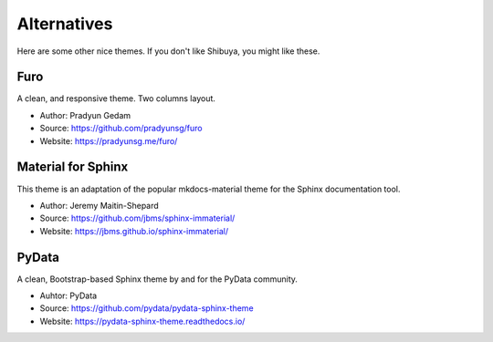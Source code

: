 Alternatives
============

Here are some other nice themes. If you don't like Shibuya,
you might like these.

Furo
----

A clean, and responsive theme. Two columns layout.

- Author: Pradyun Gedam
- Source: https://github.com/pradyunsg/furo
- Website: https://pradyunsg.me/furo/

Material for Sphinx
-------------------

This theme is an adaptation of the popular mkdocs-material theme for the
Sphinx documentation tool.

- Author: Jeremy Maitin-Shepard
- Source: https://github.com/jbms/sphinx-immaterial/
- Website: https://jbms.github.io/sphinx-immaterial/

PyData
------

A clean, Bootstrap-based Sphinx theme by and for the PyData community.

- Auhtor: PyData
- Source: https://github.com/pydata/pydata-sphinx-theme
- Website: https://pydata-sphinx-theme.readthedocs.io/
